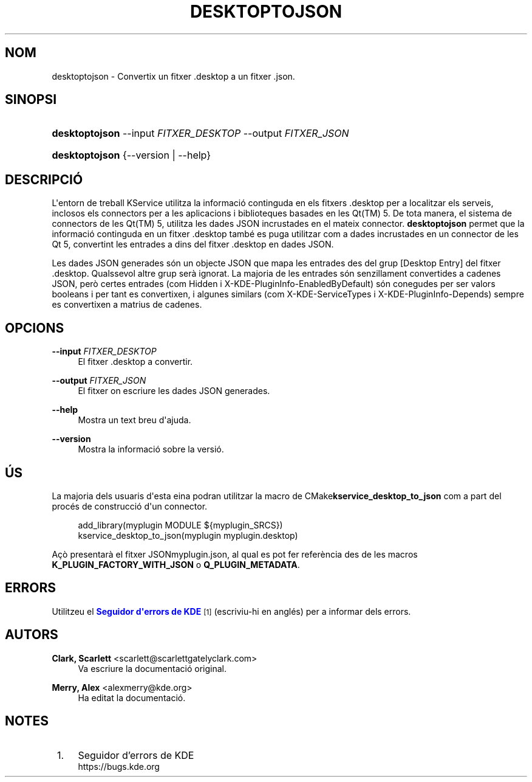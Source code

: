 '\" t
.\"     Title: \fBdesktoptojson\fR
.\"    Author: Clark, Scarlett <scarlett@scarlettgatelyclark.com>
.\" Generator: DocBook XSL Stylesheets v1.78.1 <http://docbook.sf.net/>
.\"      Date: 2 d\*(Aqabril de 2014
.\"    Manual: Frameworks de KDE: KService
.\"    Source: Frameworks de KDE Frameworks 5.0
.\"  Language: Catalan
.\"
.TH "\FBDESKTOPTOJSON\FR" "8" "2 d\*(Aqabril de 2014" "Frameworks de KDE Frameworks 5" "Frameworks de KDE: KService"
.\" -----------------------------------------------------------------
.\" * Define some portability stuff
.\" -----------------------------------------------------------------
.\" ~~~~~~~~~~~~~~~~~~~~~~~~~~~~~~~~~~~~~~~~~~~~~~~~~~~~~~~~~~~~~~~~~
.\" http://bugs.debian.org/507673
.\" http://lists.gnu.org/archive/html/groff/2009-02/msg00013.html
.\" ~~~~~~~~~~~~~~~~~~~~~~~~~~~~~~~~~~~~~~~~~~~~~~~~~~~~~~~~~~~~~~~~~
.ie \n(.g .ds Aq \(aq
.el       .ds Aq '
.\" -----------------------------------------------------------------
.\" * set default formatting
.\" -----------------------------------------------------------------
.\" disable hyphenation
.nh
.\" disable justification (adjust text to left margin only)
.ad l
.\" -----------------------------------------------------------------
.\" * MAIN CONTENT STARTS HERE *
.\" -----------------------------------------------------------------
.SH "NOM"
desktoptojson \- Convertix un fitxer \&.desktop a un fitxer \&.json\&.
.SH "SINOPSI"
.HP \w'\fBdesktoptojson\fR\ 'u
\fBdesktoptojson\fR \-\-input\ \fIFITXER_DESKTOP\fR \-\-output\ \fIFITXER_JSON\fR
.HP \w'\fBdesktoptojson\fR\ 'u
\fBdesktoptojson\fR {\-\-version | \-\-help}
.SH "DESCRIPCI\('O"
.PP
L\*(Aqentorn de treball KService utilitza la informaci\('o continguda en els fitxers
\&.desktop
per a localitzar els serveis, inclosos els connectors per a les aplicacions i biblioteques basades en les
Qt(TM)
5\&. De tota manera, el sistema de connectors de les
Qt(TM)
5, utilitza les dades
JSON
incrustades en el mateix connector\&.
\fBdesktoptojson\fR
permet que la informaci\('o continguda en un fitxer
\&.desktop
tamb\('e es puga utilitzar com a dades incrustades en un connector de les Qt 5, convertint les entrades a dins del fitxer
\&.desktop
en dades
JSON\&.
.PP
Les dades
JSON
generades s\('on un objecte
JSON
que mapa les entrades des del grup
[Desktop Entry]
del fitxer
\&.desktop\&. Qualssevol altre grup ser\(`a ignorat\&. La majoria de les entrades s\('on senzillament convertides a cadenes
JSON, per\(`o certes entrades (com
Hidden
i
X\-KDE\-PluginInfo\-EnabledByDefault) s\('on conegudes per ser valors booleans i per tant es convertixen, i algunes similars (com
X\-KDE\-ServiceTypes
i
X\-KDE\-PluginInfo\-Depends) sempre es convertixen a matrius de cadenes\&.
.SH "OPCIONS"
.PP
\fB\-\-input \fR\fB\fIFITXER_DESKTOP\fR\fR
.RS 4
El fitxer
\&.desktop
a convertir\&.
.RE
.PP
\fB\-\-output \fR\fB\fIFITXER_JSON\fR\fR
.RS 4
El fitxer on escriure les dades
JSON
generades\&.
.RE
.PP
\fB\-\-help\fR
.RS 4
Mostra un text breu d\*(Aqajuda\&.
.RE
.PP
\fB\-\-version\fR
.RS 4
Mostra la informaci\('o sobre la versi\('o\&.
.RE
.SH "\('US"
.PP
La majoria dels usuaris d\*(Aqesta eina podran utilitzar la macro de
CMake\fBkservice_desktop_to_json\fR
com a part del proc\('es de construcci\('o d\*(Aqun connector\&.
.sp
.if n \{\
.RS 4
.\}
.nf

add_library(myplugin MODULE ${myplugin_SRCS})
kservice_desktop_to_json(myplugin myplugin\&.desktop)

.fi
.if n \{\
.RE
.\}
.sp
A\(,c\(`o presentar\(`a el fitxer
JSONmyplugin\&.json, al qual es pot fer refer\(`encia des de les macros
\fBK_PLUGIN_FACTORY_WITH_JSON\fR
o
\fBQ_PLUGIN_METADATA\fR\&.
.SH "ERRORS"
.PP
Utilitzeu el
\m[blue]\fBSeguidor d\*(Aqerrors de KDE\fR\m[]\&\s-2\u[1]\d\s+2
(escriviu\-hi en angl\('es) per a informar dels errors\&.
.SH "AUTORS"
.PP
\fBClark, Scarlett\fR <\&scarlett@scarlettgatelyclark\&.com\&>
.RS 4
Va escriure la documentaci\('o original\&.
.RE
.PP
\fBMerry, Alex\fR <\&alexmerry@kde\&.org\&>
.RS 4
Ha editat la documentaci\('o\&.
.RE
.SH "NOTES"
.IP " 1." 4
Seguidor d'errors de KDE
.RS 4
\%https://bugs.kde.org
.RE
